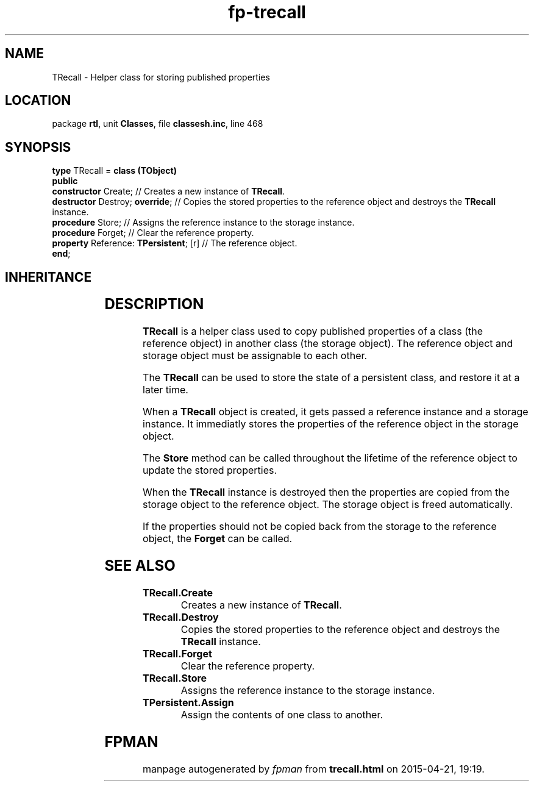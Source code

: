 .\" file autogenerated by fpman
.TH "fp-trecall" 3 "2014-03-14" "fpman" "Free Pascal Programmer's Manual"
.SH NAME
TRecall - Helper class for storing published properties
.SH LOCATION
package \fBrtl\fR, unit \fBClasses\fR, file \fBclassesh.inc\fR, line 468
.SH SYNOPSIS
\fBtype\fR TRecall = \fBclass (TObject)\fR
.br
\fBpublic\fR
  \fBconstructor\fR Create;                  // Creates a new instance of \fBTRecall\fR.
  \fBdestructor\fR Destroy; \fBoverride\fR;        // Copies the stored properties to the reference object and destroys the \fBTRecall\fR instance.
  \fBprocedure\fR Store;                     // Assigns the reference instance to the storage instance.
  \fBprocedure\fR Forget;                    // Clear the reference property.
  \fBproperty\fR Reference: \fBTPersistent\fR; [r] // The reference object.
.br
\fBend\fR;
.SH INHERITANCE
.TS
l l
l l.
\fBTRecall\fR	Helper class for storing published properties
\fBTObject\fR	Base class of all classes.
.TE
.SH DESCRIPTION
\fBTRecall\fR is a helper class used to copy published properties of a class (the reference object) in another class (the storage object). The reference object and storage object must be assignable to each other.

The \fBTRecall\fR can be used to store the state of a persistent class, and restore it at a later time.

When a \fBTRecall\fR object is created, it gets passed a reference instance and a storage instance. It immediatly stores the properties of the reference object in the storage object.

The \fBStore\fR method can be called throughout the lifetime of the reference object to update the stored properties.

When the \fBTRecall\fR instance is destroyed then the properties are copied from the storage object to the reference object. The storage object is freed automatically.

If the properties should not be copied back from the storage to the reference object, the \fBForget\fR can be called.


.SH SEE ALSO
.TP
.B TRecall.Create
Creates a new instance of \fBTRecall\fR.
.TP
.B TRecall.Destroy
Copies the stored properties to the reference object and destroys the \fBTRecall\fR instance.
.TP
.B TRecall.Forget
Clear the reference property.
.TP
.B TRecall.Store
Assigns the reference instance to the storage instance.
.TP
.B TPersistent.Assign
Assign the contents of one class to another.

.SH FPMAN
manpage autogenerated by \fIfpman\fR from \fBtrecall.html\fR on 2015-04-21, 19:19.

